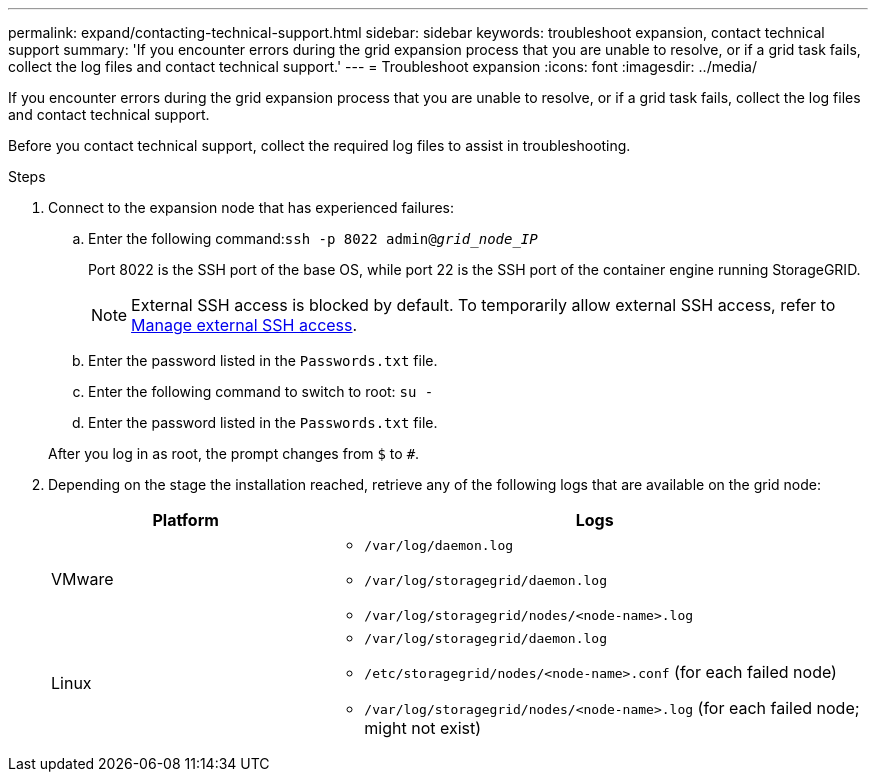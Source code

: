 ---
permalink: expand/contacting-technical-support.html
sidebar: sidebar
keywords: troubleshoot expansion, contact technical support
summary: 'If you encounter errors during the grid expansion process that you are unable to resolve, or if a grid task fails, collect the log files and contact technical support.'
---
= Troubleshoot expansion
:icons: font
:imagesdir: ../media/

[.lead]
If you encounter errors during the grid expansion process that you are unable to resolve, or if a grid task fails, collect the log files and contact technical support.

Before you contact technical support, collect the required log files to assist in troubleshooting.

.Steps
. Connect to the expansion node that has experienced failures:
 .. Enter the following command:``ssh -p 8022 admin@_grid_node_IP_``
+
Port 8022 is the SSH port of the base OS, while port 22 is the SSH port of the container engine running StorageGRID. 
+
NOTE: External SSH access is blocked by default. To temporarily allow external SSH access, refer to link:https://review.docs.netapp.com/us-en/storagegrid_sgws34284-pc-16apr2025/admin/manage-ssh-access.html[Manage external SSH access].

 .. Enter the password listed in the `Passwords.txt` file.
 .. Enter the following command to switch to root: `su -`
 .. Enter the password listed in the `Passwords.txt` file.

+
After you log in as root, the prompt changes from `$` to `#`.
. Depending on the stage the installation reached, retrieve any of the following logs that are available on the grid node:
+
[cols="1a,2a" options="header"]

|===
| Platform| Logs
a|
VMware

a|
* `/var/log/daemon.log`
* `/var/log/storagegrid/daemon.log`
* `/var/log/storagegrid/nodes/<node-name>.log`

a|
Linux

a|
* `/var/log/storagegrid/daemon.log`
* `/etc/storagegrid/nodes/<node-name>.conf` (for each failed node)
* `/var/log/storagegrid/nodes/<node-name>.log` (for each failed node; might not exist)
|===

// 2025 APR 29, SGWS-35050